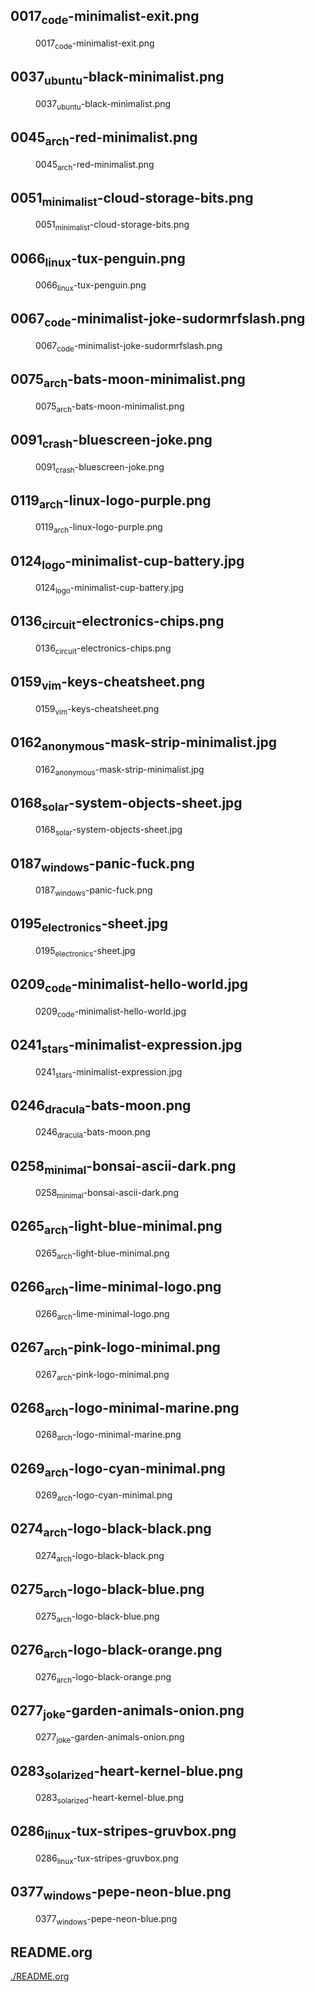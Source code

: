 ** 0017_code-minimalist-exit.png
#+CAPTION: 0017_code-minimalist-exit.png
#+NAME: 0017_code-minimalist-exit.png
[[./0017_code-minimalist-exit.png]]

** 0037_ubuntu-black-minimalist.png
#+CAPTION: 0037_ubuntu-black-minimalist.png
#+NAME: 0037_ubuntu-black-minimalist.png
[[./0037_ubuntu-black-minimalist.png]]

** 0045_arch-red-minimalist.png
#+CAPTION: 0045_arch-red-minimalist.png
#+NAME: 0045_arch-red-minimalist.png
[[./0045_arch-red-minimalist.png]]

** 0051_minimalist-cloud-storage-bits.png
#+CAPTION: 0051_minimalist-cloud-storage-bits.png
#+NAME: 0051_minimalist-cloud-storage-bits.png
[[./0051_minimalist-cloud-storage-bits.png]]

** 0066_linux-tux-penguin.png
#+CAPTION: 0066_linux-tux-penguin.png
#+NAME: 0066_linux-tux-penguin.png
[[./0066_linux-tux-penguin.png]]

** 0067_code-minimalist-joke-sudormrfslash.png
#+CAPTION: 0067_code-minimalist-joke-sudormrfslash.png
#+NAME: 0067_code-minimalist-joke-sudormrfslash.png
[[./0067_code-minimalist-joke-sudormrfslash.png]]

** 0075_arch-bats-moon-minimalist.png
#+CAPTION: 0075_arch-bats-moon-minimalist.png
#+NAME: 0075_arch-bats-moon-minimalist.png
[[./0075_arch-bats-moon-minimalist.png]]

** 0091_crash-bluescreen-joke.png
#+CAPTION: 0091_crash-bluescreen-joke.png
#+NAME: 0091_crash-bluescreen-joke.png
[[./0091_crash-bluescreen-joke.png]]

** 0119_arch-linux-logo-purple.png
#+CAPTION: 0119_arch-linux-logo-purple.png
#+NAME: 0119_arch-linux-logo-purple.png
[[./0119_arch-linux-logo-purple.png]]

** 0124_logo-minimalist-cup-battery.jpg
#+CAPTION: 0124_logo-minimalist-cup-battery.jpg
#+NAME: 0124_logo-minimalist-cup-battery.jpg
[[./0124_logo-minimalist-cup-battery.jpg]]

** 0136_circuit-electronics-chips.png
#+CAPTION: 0136_circuit-electronics-chips.png
#+NAME: 0136_circuit-electronics-chips.png
[[./0136_circuit-electronics-chips.png]]

** 0159_vim-keys-cheatsheet.png
#+CAPTION: 0159_vim-keys-cheatsheet.png
#+NAME: 0159_vim-keys-cheatsheet.png
[[./0159_vim-keys-cheatsheet.png]]

** 0162_anonymous-mask-strip-minimalist.jpg
#+CAPTION: 0162_anonymous-mask-strip-minimalist.jpg
#+NAME: 0162_anonymous-mask-strip-minimalist.jpg
[[./0162_anonymous-mask-strip-minimalist.jpg]]

** 0168_solar-system-objects-sheet.jpg
#+CAPTION: 0168_solar-system-objects-sheet.jpg
#+NAME: 0168_solar-system-objects-sheet.jpg
[[./0168_solar-system-objects-sheet.jpg]]

** 0187_windows-panic-fuck.png
#+CAPTION: 0187_windows-panic-fuck.png
#+NAME: 0187_windows-panic-fuck.png
[[./0187_windows-panic-fuck.png]]

** 0195_electronics-sheet.jpg
#+CAPTION: 0195_electronics-sheet.jpg
#+NAME: 0195_electronics-sheet.jpg
[[./0195_electronics-sheet.jpg]]

** 0209_code-minimalist-hello-world.jpg
#+CAPTION: 0209_code-minimalist-hello-world.jpg
#+NAME: 0209_code-minimalist-hello-world.jpg
[[./0209_code-minimalist-hello-world.jpg]]

** 0241_stars-minimalist-expression.jpg
#+CAPTION: 0241_stars-minimalist-expression.jpg
#+NAME: 0241_stars-minimalist-expression.jpg
[[./0241_stars-minimalist-expression.jpg]]

** 0246_dracula-bats-moon.png
#+CAPTION: 0246_dracula-bats-moon.png
#+NAME: 0246_dracula-bats-moon.png
[[./0246_dracula-bats-moon.png]]

** 0258_minimal-bonsai-ascii-dark.png
#+CAPTION: 0258_minimal-bonsai-ascii-dark.png
#+NAME: 0258_minimal-bonsai-ascii-dark.png
[[./0258_minimal-bonsai-ascii-dark.png]]

** 0265_arch-light-blue-minimal.png
#+CAPTION: 0265_arch-light-blue-minimal.png
#+NAME: 0265_arch-light-blue-minimal.png
[[./0265_arch-light-blue-minimal.png]]

** 0266_arch-lime-minimal-logo.png
#+CAPTION: 0266_arch-lime-minimal-logo.png
#+NAME: 0266_arch-lime-minimal-logo.png
[[./0266_arch-lime-minimal-logo.png]]

** 0267_arch-pink-logo-minimal.png
#+CAPTION: 0267_arch-pink-logo-minimal.png
#+NAME: 0267_arch-pink-logo-minimal.png
[[./0267_arch-pink-logo-minimal.png]]

** 0268_arch-logo-minimal-marine.png
#+CAPTION: 0268_arch-logo-minimal-marine.png
#+NAME: 0268_arch-logo-minimal-marine.png
[[./0268_arch-logo-minimal-marine.png]]

** 0269_arch-logo-cyan-minimal.png
#+CAPTION: 0269_arch-logo-cyan-minimal.png
#+NAME: 0269_arch-logo-cyan-minimal.png
[[./0269_arch-logo-cyan-minimal.png]]

** 0274_arch-logo-black-black.png
#+CAPTION: 0274_arch-logo-black-black.png
#+NAME: 0274_arch-logo-black-black.png
[[./0274_arch-logo-black-black.png]]

** 0275_arch-logo-black-blue.png
#+CAPTION: 0275_arch-logo-black-blue.png
#+NAME: 0275_arch-logo-black-blue.png
[[./0275_arch-logo-black-blue.png]]

** 0276_arch-logo-black-orange.png
#+CAPTION: 0276_arch-logo-black-orange.png
#+NAME: 0276_arch-logo-black-orange.png
[[./0276_arch-logo-black-orange.png]]

** 0277_joke-garden-animals-onion.png
#+CAPTION: 0277_joke-garden-animals-onion.png
#+NAME: 0277_joke-garden-animals-onion.png
[[./0277_joke-garden-animals-onion.png]]

** 0283_solarized-heart-kernel-blue.png
#+CAPTION: 0283_solarized-heart-kernel-blue.png
#+NAME: 0283_solarized-heart-kernel-blue.png
[[./0283_solarized-heart-kernel-blue.png]]

** 0286_linux-tux-stripes-gruvbox.png
#+CAPTION: 0286_linux-tux-stripes-gruvbox.png
#+NAME: 0286_linux-tux-stripes-gruvbox.png
[[./0286_linux-tux-stripes-gruvbox.png]]

** 0377_windows-pepe-neon-blue.png
#+CAPTION: 0377_windows-pepe-neon-blue.png
#+NAME: 0377_windows-pepe-neon-blue.png
[[./0377_windows-pepe-neon-blue.png]]

** README.org
#+CAPTION: README.org
#+NAME: README.org
[[./README.org]]

